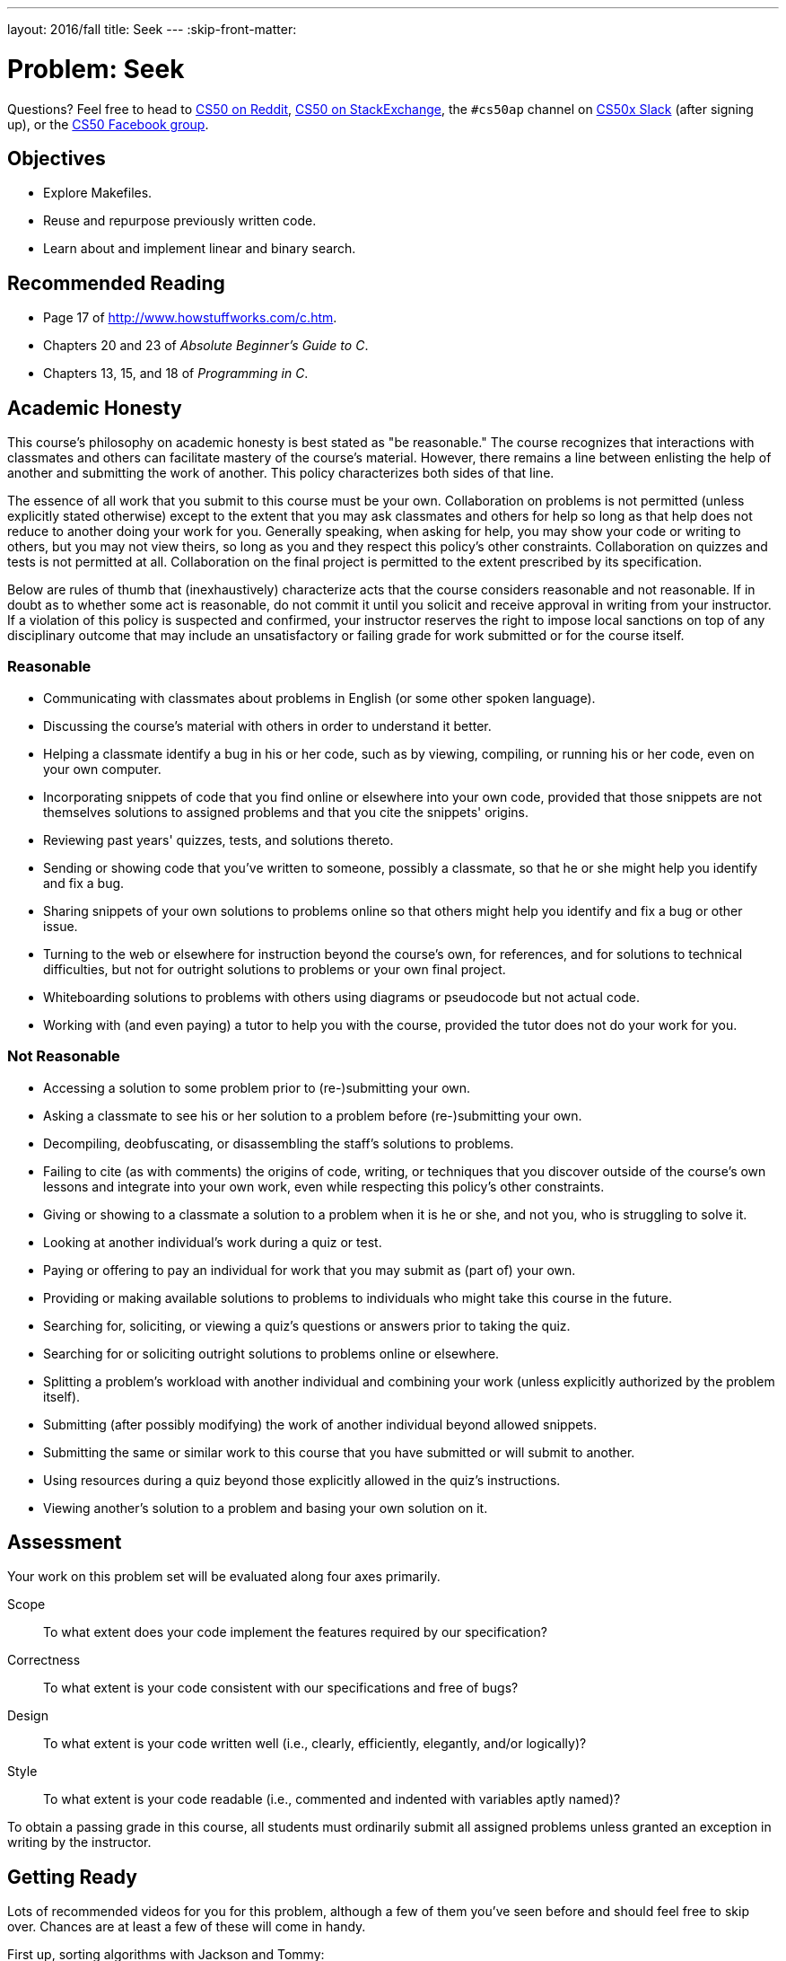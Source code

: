---
layout: 2016/fall
title: Seek
---
:skip-front-matter:

= Problem: Seek

Questions? Feel free to head to https://www.reddit.com/r/cs50[CS50 on Reddit], http://cs50.stackexchange.com[CS50 on StackExchange], the `#cs50ap` channel on https://cs50x.slack.com[CS50x Slack] (after signing up), or the https://www.facebook.com/groups/cs50[CS50 Facebook group].

== Objectives

* Explore Makefiles.
* Reuse and repurpose previously written code.
* Learn about and implement linear and binary search.

== Recommended Reading

* Page 17 of http://www.howstuffworks.com/c.htm.
* Chapters 20 and 23 of _Absolute Beginner's Guide to C_.
* Chapters 13, 15, and 18 of _Programming in C_.

== Academic Honesty

This course's philosophy on academic honesty is best stated as "be reasonable." The course recognizes that interactions with classmates and others can facilitate mastery of the course's material. However, there remains a line between enlisting the help of another and submitting the work of another. This policy characterizes both sides of that line.

The essence of all work that you submit to this course must be your own. Collaboration on problems is not permitted (unless explicitly stated otherwise) except to the extent that you may ask classmates and others for help so long as that help does not reduce to another doing your work for you. Generally speaking, when asking for help, you may show your code or writing to others, but you may not view theirs, so long as you and they respect this policy's other constraints. Collaboration on quizzes and tests is not permitted at all. Collaboration on the final project is permitted to the extent prescribed by its specification.

Below are rules of thumb that (inexhaustively) characterize acts that the course considers reasonable and not reasonable. If in doubt as to whether some act is reasonable, do not commit it until you solicit and receive approval in writing from your instructor. If a violation of this policy is suspected and confirmed, your instructor reserves the right to impose local sanctions on top of any disciplinary outcome that may include an unsatisfactory or failing grade for work submitted or for the course itself.

=== Reasonable

* Communicating with classmates about problems in English (or some other spoken language).
* Discussing the course's material with others in order to understand it better.
* Helping a classmate identify a bug in his or her code, such as by viewing, compiling, or running his or her code, even on your own computer.
* Incorporating snippets of code that you find online or elsewhere into your own code, provided that those snippets are not themselves solutions to assigned problems and that you cite the snippets' origins.
* Reviewing past years' quizzes, tests, and solutions thereto.
* Sending or showing code that you've written to someone, possibly a classmate, so that he or she might help you identify and fix a bug.
* Sharing snippets of your own solutions to problems online so that others might help you identify and fix a bug or other issue.
* Turning to the web or elsewhere for instruction beyond the course's own, for references, and for solutions to technical difficulties, but not for outright solutions to problems or your own final project.
* Whiteboarding solutions to problems with others using diagrams or pseudocode but not actual code.
* Working with (and even paying) a tutor to help you with the course, provided the tutor does not do your work for you.

=== Not Reasonable

* Accessing a solution to some problem prior to (re-)submitting your own.
* Asking a classmate to see his or her solution to a problem before (re-)submitting your own.
* Decompiling, deobfuscating, or disassembling the staff's solutions to problems.
* Failing to cite (as with comments) the origins of code, writing, or techniques that you discover outside of the course's own lessons and integrate into your own work, even while respecting this policy's other constraints.
* Giving or showing to a classmate a solution to a problem when it is he or she, and not you, who is struggling to solve it.
* Looking at another individual's work during a quiz or test.
* Paying or offering to pay an individual for work that you may submit as (part of) your own.
* Providing or making available solutions to problems to individuals who might take this course in the future.
* Searching for, soliciting, or viewing a quiz's questions or answers prior to taking the quiz.
* Searching for or soliciting outright solutions to problems online or elsewhere.
* Splitting a problem's workload with another individual and combining your work (unless explicitly authorized by the problem itself).
* Submitting (after possibly modifying) the work of another individual beyond allowed snippets.
* Submitting the same or similar work to this course that you have submitted or will submit to another.
* Using resources during a quiz beyond those explicitly allowed in the quiz's instructions.
* Viewing another's solution to a problem and basing your own solution on it.

== Assessment

Your work on this problem set will be evaluated along four axes primarily.

Scope::
 To what extent does your code implement the features required by our specification?
Correctness::
 To what extent is your code consistent with our specifications and free of bugs?
Design::
 To what extent is your code written well (i.e., clearly, efficiently, elegantly, and/or logically)?
Style::
 To what extent is your code readable (i.e., commented and indented with variables aptly named)?

To obtain a passing grade in this course, all students must ordinarily submit all assigned problems unless granted an exception in writing by the instructor.

== Getting Ready

Lots of recommended videos for you for this problem, although a few of them you've seen before and should feel free to skip over. Chances are at least a few of these will come in handy.

First up, sorting algorithms with Jackson and Tommy:

video::8Kp-8OGwphY[youtube,height=540,width=960]

video::f8hXR_Hvybo[youtube,height=540,width=960]

video::DFG-XuyPYUQ[youtube,height=540,width=960]

And then a discussion of linear and binary search with Patrick (don't worry too much about when Patrick turns the discussion toward __binary search trees__ in the second half of the binary search video... we'll get there soon enough, though!):

video::CX2CYIJLwfg[youtube,height=540,width=960]

video::D5SrAga1pno[youtube,height=540,width=960]

== Getting Started

Below are two options for getting started with this problem. The first option is for those who wish to start with a staff-provided pseudorandom number generator. The second option is for those who wish to use their own pseudorandom number generator from http://docs.cs50.net/2016/x/ap/problems/rng/rng.html[RNG]

But first, log into https://cs50.io/[cs50.io] and execute

[source,bash]
----
update50
----

within a terminal window to make sure your workspace is up-to-date. 

Then, execute

[source,bash]
----
cd ~/workspace/chapter3
----

at your prompt to ensure that you're inside of `unit3` (which is inside of `workspace` which is inside of your home directory). Then execute

[source,bash]
----
wget http://docs.cs50.net/2016/x/ap/problems/seek/seek.zip
----

to download a ZIP of this problem's distro into your workspace (with a command-line program called `wget`). You should see a bunch of output followed by:

[source,bash]
----
'seek.zip' saved
----

Confirm that you've indeed downloaded `seek.zip` by executing

[source,bash]
----
ls
----

and then run

[source,bash]
----
unzip seek.zip
----

to unzip the file.  If you then run `ls` again, you should see that you have a newly unzipped directory called `seek` as well. You can now delete the ZIP, with:

[source,bash]
----
rm seek.zip
----

confirming your intent to delete that file, then proceed to execute

[source,bash]
----
cd seek
----

followed by 

[source,bash]
----
ls
----

and you should see that the directory contains five files:

[source,bash]
----
Makefile  generate.c  helpers.c  helpers.h  seek.c 
----

**Only choose one of the below two options.**

Then, after having chosen your option and followed all the steps therein, pick up at "Seek and Find".

=== Option 1: Use the Staff's PRNG

You're pretty much done getting set up at this point, actually. Except you should probably peruse `generate.c`; you'll notice that we've left several comments just reading `TODO`. Take a few minutes to complete those comments, just to ensure you understand what's happening in that file. 

=== Option 2: Use Your Own PRNG

The staff's PRNG can be found in `generate.c`, but you can fairly easily replace it with your own. Let's first delete the staff's PRNG with

[source,bash]
----
rm -f generate.c
----

Now, let's copy over the PRNG that you wrote a few problems back. Assuming you followed our directory hierarchy conventions, that file should be called `rng.c` and should live inside of a directory called `rng` inside of your `chapter3` directory, inside of your `workspace`, all of which is inside of your home (`~`) directory. Sounds like a mouthful. But knowing that, we don't even need to move from where we currently are to get that file. That's kind of cool. Before doing anything, ensure that you currently are inside of your `seek` subdirectory. The Linux command `pwd` (for "present working directory") will tell you where you currently are. Type

[source,bash]
----
pwd
----

and you should get the following output:

[source,bash]
----
/home/ubuntu/workspace/chapter3/seek
----

If so, great! If not, make sure to navigate there with `cd`. Then, type the following:

[source,bash]
----
cp ~/workspace/chapter3/rng/rng.c .
----

The space and the `.` are deliberate! What this command basically does is tell the computer to copy the first argument (which is the __absolute path__ to the `rng.c` file you've previously written) to the second. But what the heck is `.`? Well, it turns out that's the shorthand way of saying "where I currently am." So, you've just told the computer to place a copy of `rng.c` inside of your present working directory. Confirm as much with:

[source,bash]
----
ls
----

and you should see `rng.c` among your files. If not, odds are you made a small mistake a few steps back. Retrace your steps and try again.

Now, we could open up the `Makefile` and edit it so it creates an executable called `rng`, but that would require quite a bit of work. Why not instead just rename our file to `generate.c`? It's pretty easy, just:

[source,bash]
----
mv rng.c generate.c
----

And now if you

[source,bash]
----
ls
----

one final time, no longer should you see `rng.c` among your files, but rather `generate.c`.

== Seek and Find

You'll be writing your code in `helpers.c` and `helpers.h` only in this problem. `seek.c` can be left alone, as can `generate.c` (with the exception that if you are using the staff's PRNG you should comment that file!)

To begin, simply type

[source,bash]
----
make
----

which will create not one but **two** executables: `seek` and `generate` (open up `Makefile` to see why!). 

Now take a look at `seek.c`.  Notice that this program expects a single command-line argument: a "needle" to search for in a "haystack" of values.  

Go ahead and run this program by executing, say, the below.

[source,bash]
----
./seek 13
----

You'll be prompted to provide some hay (i.e., some integers), one "straw" at a time.  As soon as you tire of providing integers, hit ctrl-d to send the program an `EOF` (end-of-file) character.  That character will compel `GetInt` from the CS50 Library to return `INT_MAX`, a constant that, per `seek.c`, will compel `seek` to stop prompting for hay.  The program will then look for that needle in the hay you provided, ultimately reporting whether the former was found in the latter.  In short, this program searches an array for some value.  At least, it should, but it won't find anything yet! That's where you come in.  More on your role in a bit.

In turns out you can automate this process of providing hay, though, by "piping" the output of `generate` into `seek` as input.  For instance, the command belowfootnote:[This command and all subsequent references to the `generate` program assume use of the staff-provided PRNG. If you use your own PRNG you either have to change the command-line arguments you provide, since the PRNG you wrote took 2 or 3 command line arguments (not 1 or 2, like the staff's), or modify your copy of `generate.c` to no longer take the `max` parameter. Your choice!] passes 1,000 pseudorandom numbers to `seek`, which then searches those values for `42`.

[source,bash]
----
./generate 1000 | ./seek 42
----

Note that, when piping output from `generate` into `seek` in this manner, you won't actually see ``generate``'s numbers, but you will see ``seek``'s prompts.

Alternatively, you can "redirect" ``generate``'s output to a file with a command like the below.

[source,bash]
----
./generate 1000 > numbers.txt
----

You can then redirect that file's contents as input to `seek` with the command below.

[source,bash]
----
./seek 42 < numbers.txt
----

=== search (1)

And now the fun begins!  Notice that `seek.c` calls `search`, a function declared in `helpers.h`.  Unfortunately, we forgot to implement that function fully in `helpers.c`!  (To be sure, we could have put the contents of `helpers.h` and `helpers.c` in `seek.c` itself.  But it's sometimes better to organize programs into multiple files, especially when some functions are essentially utility functions that might later prove useful to other programs as well, much like those in the CS50 Library.)  Take a peek at `helpers.c` with, and you'll see that `search` always returns `false`, whether or not `value` is in `values`.  Re-write `search` in such a way that it uses **linear search**, returning `true` if `value` is in `values` and `false` if `value` is not in `values`.  Take care to return `false` right away if `n` isn't even positive.

When ready to check the correctness of your program, try running the command below.

[source,bash]
----
./generate 1000 50 | ./seek 127
----

Because one of the numbersfootnote:[Again, assuming you're using the staff-provided PRNG!] outputted by `generate`, when seeded with `50`, is `127`, your code should find that "needle"!  By contrast, try running the command below as well.

[source,bash]
----
./generate 1000 50 | ./seek 128
----

Because `128` is not among the numbers outputted by `generate`, when seeded with `50`, your code shouldn't find that needle.  Best to try some other tests as well, as by running `generate` with some seed, taking a look at its output, then piping that same output to `seek`, looking for a "needle" you know to be among the "hay".

Incidentally, note that `main` in `seek.c` is written in such a way that `seek` returns `0` if the needle is found, else it returns `1`.  You can check the so-called "exit code" with which `main` returns by executing 

[source,bash]
----
echo $?
----

after running some other command.  For instance, assuming your implementation of `search` is correct, if you run

[source,bash]
----
./generate 1000 50 | ./seek 127
echo $?
----

you should see `0`, since `127` is, again, among the 1,000 numbers outputted by `generate` when seeded with `50`, and so `search` (written by you) should return `true`, in which case `main` (written by us) should return (i.e., exit with) `0`.  By contrast, assuming your implementation of `search` is correct, if you run

[source,bash]
----
./generate 1000 50 | ./seek 128
echo $?
----

you should see `1`, since `128` is, again, not among the 1,000 numbers outputted by `generate` when seeded with `50`, and so `search` (written by you) should return `false`, in which case `main` (written by us) should return (i.e., exit with) `1`.  Make sense?

When ready to check the correctness of your program officially with `check50`, you may execute the below. 

[source,bash]
----
check50 1617.chapter3.seek helpers.c
----

Anyhow, if you'd like to play with the staff's own implementation of `seek`, you may execute the below.

[source,bash]
----
~cs50/chapter3/seek
----

== Sorting

Alright, linear search is pretty meh.  Recall from Week 0 that we can do better, but first we'd best sort that hay.

=== sort

Notice that `seek.c` calls `sort`, a function declared in `helpers.h`.  Unfortunately, we forgot to implement that function fully too in `helpers.c`!  Take a peek at `helpers.c`, and you'll see that `sort` returns immediately, even though ``seek``'s `main` function does pass it an actual array.  

Now, recall the syntax for declaring an array.  Not only do you specify the array's type, you also specify its size between brackets, just as we do for `haystack` in `seek.c`:

[source,c]
----
int haystack[MAX];
----

But when passing an array, you only specify its name, just as we do when passing `haystack` to `sort` in `seek.c`:

[source,c]
----
sort(haystack, size);
----

(Why do you think we pass in the size of that array separately?)

When declaring a function that takes a one-dimensional array as an argument, though, you don't need to specify the array's size, just as we don't when declaring `sort` in `helpers.h` (and `helpers.c`):

[source,c]
----
void sort(int values[], int n);
----

Go ahead and implement `sort` so that the function actually sorts, from smallest to largest, the array of numbers that it's passed, in such a way that its running time is in _O_(_n_^2^), where _n_ is the array's size.  Odds are you'll want to implement bubble sort, selection sort, or insertion sort, since you've already done so in http://cdn.cs50.net/ap/1516/problems/3/4/3-4.html[the Sort Race]. Just realize that there's no one "right" way to implement any of those algorithms; variations abound.  In fact, you're welcome to improve upon them as you see fit, so long as your implementation remains in _O_(_n_^2^).  However, take care not to alter our declaration of `sort`.  Its prototype must remain:

[source,c]
----
void sort(int values[], int n);
----

As this return type of `void` implies, this function must not return a sorted array; it must instead "destructively" sort the actual array that it's passed by moving around the values therein.  

Although you may not alter our declaration of `sort`, you're welcome to define your own function(s) in `helpers.c` that `sort` itself may then call.

We leave it to you to determine how best to test your implementation of `sort`.  But don't forget that `printf` and GDB are your friends.  And don't forget that you can generate the same sequence of pseudorandom numbers again and again by explicitly specifying ``generate``'s seed.  Before you ultimately submit, though, be sure to remove any such calls to `printf`, as we like our programs' outputs just they way they are!

Here's Zamyla with some tips:

video::U8k-0StE1Ik[youtube,height=540,width=960]

And if you'd like to play with the staff's own implementation of `seek`, you may execute the below.

[source,bash]
----
~cs50/chapter3/seek
----

=== search (2)

Now that `sort` (presumably) works, it's time to improve upon `search`, the other function that lives in `helpers.c`.  Recall that your first version implemented linear search.  Rip out the lines that you wrote earlier.

++++
<iframe scrolling="no" allowtransparency="true" src="spongebob.gif" width="480" height="268" frameBorder="0" allowFullScreen></iframe>
++++


Cruel, we know.

Anyway, re-implement `search` as binary search, that divide-and-conquer strategy we've seen employed. You are welcome to take an iterative approach (as with a loop) or, if feeling like jumping ahead a bit, a recursive approach (wherein a function calls itself). If you pursue the latter, though, know that you may not change our declaration of `search`, but you may write a new, recursive function (that perhaps takes different parameters) that `search` itself calls.  

When it comes time to submit your work, it suffices to submit this new-and-improved version of `search` only; you needn't submit your original version that used linear search.

Here's Zamyla again:

video::7DSRJj7qfP8[youtube,height=540,width=960]

== How to Submit

//TODO

This was Seek.
